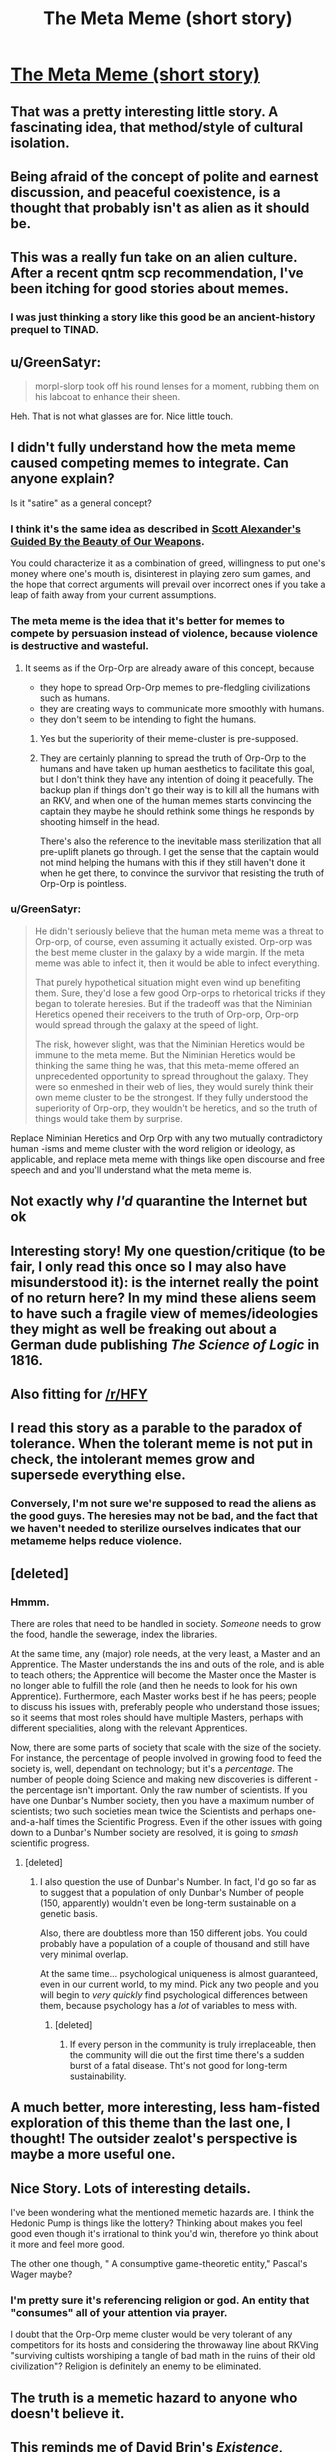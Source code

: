 #+TITLE: The Meta Meme (short story)

* [[https://sprague-grundy.github.io/meta-meme/][The Meta Meme (short story)]]
:PROPERTIES:
:Author: sprague-grundy
:Score: 70
:DateUnix: 1618528909.0
:DateShort: 2021-Apr-16
:END:

** That was a pretty interesting little story. A fascinating idea, that method/style of cultural isolation.
:PROPERTIES:
:Author: Deadring
:Score: 18
:DateUnix: 1618532067.0
:DateShort: 2021-Apr-16
:END:


** Being afraid of the concept of polite and earnest discussion, and peaceful coexistence, is a thought that probably isn't as alien as it should be.
:PROPERTIES:
:Author: ArgusTheCat
:Score: 14
:DateUnix: 1618578779.0
:DateShort: 2021-Apr-16
:END:


** This was a really fun take on an alien culture. After a recent qntm scp recommendation, I've been itching for good stories about memes.
:PROPERTIES:
:Author: AssadTheImpaler
:Score: 10
:DateUnix: 1618546275.0
:DateShort: 2021-Apr-16
:END:

*** I was just thinking a story like this good be an ancient-history prequel to TINAD.
:PROPERTIES:
:Author: daytodave
:Score: 5
:DateUnix: 1618619965.0
:DateShort: 2021-Apr-17
:END:


** u/GreenSatyr:
#+begin_quote
  morpl-slorp took off his round lenses for a moment, rubbing them on his labcoat to enhance their sheen.
#+end_quote

Heh. That is not what glasses are for. Nice little touch.
:PROPERTIES:
:Author: GreenSatyr
:Score: 9
:DateUnix: 1618609244.0
:DateShort: 2021-Apr-17
:END:


** I didn't fully understand how the meta meme caused competing memes to integrate. Can anyone explain?

Is it "satire" as a general concept?
:PROPERTIES:
:Author: covert_operator100
:Score: 7
:DateUnix: 1618539195.0
:DateShort: 2021-Apr-16
:END:

*** I think it's the same idea as described in [[https://slatestarcodex.com/2017/03/24/guided-by-the-beauty-of-our-weapons/][Scott Alexander's Guided By the Beauty of Our Weapons]].

You could characterize it as a combination of greed, willingness to put one's money where one's mouth is, disinterest in playing zero sum games, and the hope that correct arguments will prevail over incorrect ones if you take a leap of faith away from your current assumptions.
:PROPERTIES:
:Author: gazztromple
:Score: 20
:DateUnix: 1618541551.0
:DateShort: 2021-Apr-16
:END:


*** The meta meme is the idea that it's better for memes to compete by persuasion instead of violence, because violence is destructive and wasteful.
:PROPERTIES:
:Author: CronoDAS
:Score: 15
:DateUnix: 1618542019.0
:DateShort: 2021-Apr-16
:END:

**** It seems as if the Orp-Orp are already aware of this concept, because

- they hope to spread Orp-Orp memes to pre-fledgling civilizations such as humans.
- they are creating ways to communicate more smoothly with humans.
- they don't seem to be intending to fight the humans.
:PROPERTIES:
:Author: covert_operator100
:Score: 7
:DateUnix: 1618613593.0
:DateShort: 2021-Apr-17
:END:

***** Yes but the superiority of their meme-cluster is pre-supposed.
:PROPERTIES:
:Author: AccomplishedAd253
:Score: 6
:DateUnix: 1618644369.0
:DateShort: 2021-Apr-17
:END:


***** They are certainly planning to spread the truth of Orp-Orp to the humans and have taken up human aesthetics to facilitate this goal, but I don't think they have any intention of doing it peacefully. The backup plan if things don't go their way is to kill all the humans with an RKV, and when one of the human memes starts convincing the captain they maybe he should rethink some things he responds by shooting himself in the head.

There's also the reference to the inevitable mass sterilization that all pre-uplift planets go through. I get the sense that the captain would not mind helping the humans with this if they still haven't done it when he get there, to convince the survivor that resisting the truth of Orp-Orp is pointless.
:PROPERTIES:
:Author: JJReeve
:Score: 4
:DateUnix: 1618715710.0
:DateShort: 2021-Apr-18
:END:


*** u/GreenSatyr:
#+begin_quote
  He didn't seriously believe that the human meta meme was a threat to Orp-orp, of course, even assuming it actually existed. Orp-orp was the best meme cluster in the galaxy by a wide margin. If the meta meme was able to infect it, then it would be able to infect everything.

  That purely hypothetical situation might even wind up benefiting them. Sure, they'd lose a few good Orp-orps to rhetorical tricks if they began to tolerate heresies. But if the tradeoff was that the Niminian Heretics opened their receivers to the truth of Orp-orp, Orp-orp would spread through the galaxy at the speed of light.

  The risk, however slight, was that the Niminian Heretics would be immune to the meta meme. But the Niminian Heretics would be thinking the same thing he was, that this meta-meme offered an unprecedented opportunity to spread throughout the galaxy. They were so enmeshed in their web of lies, they would surely think their own meme cluster to be the strongest. If they fully understood the superiority of Orp-orp, they wouldn't be heretics, and so the truth of things would take them by surprise.
#+end_quote

Replace Niminian Heretics and Orp Orp with any two mutually contradictory human -isms and meme cluster with the word religion or ideology, as applicable, and replace meta meme with things like open discourse and free speech and and you'll understand what the meta meme is.
:PROPERTIES:
:Author: GreenSatyr
:Score: 10
:DateUnix: 1618609968.0
:DateShort: 2021-Apr-17
:END:


** Not exactly why /I'd/ quarantine the Internet but ok
:PROPERTIES:
:Author: EliezerYudkowsky
:Score: 6
:DateUnix: 1618630183.0
:DateShort: 2021-Apr-17
:END:


** Interesting story! My one question/critique (to be fair, I only read this once so I may also have misunderstood it): is the internet really the point of no return here? In my mind these aliens seem to have such a fragile view of memes/ideologies they might as well be freaking out about a German dude publishing /The Science of Logic/ in 1816.
:PROPERTIES:
:Author: Luonnoliehre
:Score: 5
:DateUnix: 1618687660.0
:DateShort: 2021-Apr-17
:END:


** Also fitting for [[/r/HFY]]
:PROPERTIES:
:Author: ShareDVI
:Score: 12
:DateUnix: 1618558794.0
:DateShort: 2021-Apr-16
:END:


** I read this story as a parable to the paradox of tolerance. When the tolerant meme is not put in check, the intolerant memes grow and supersede everything else.
:PROPERTIES:
:Author: pevangelista
:Score: 3
:DateUnix: 1618601796.0
:DateShort: 2021-Apr-17
:END:

*** Conversely, I'm not sure we're supposed to read the aliens as the good guys. The heresies may not be bad, and the fact that we haven't needed to sterilize ourselves indicates that our metameme helps reduce violence.
:PROPERTIES:
:Author: grettathemonk
:Score: 1
:DateUnix: 1621173566.0
:DateShort: 2021-May-16
:END:


** [deleted]
:PROPERTIES:
:Score: 3
:DateUnix: 1618541696.0
:DateShort: 2021-Apr-16
:END:

*** Hmmm.

There are roles that need to be handled in society. /Someone/ needs to grow the food, handle the sewerage, index the libraries.

At the same time, any (major) role needs, at the very least, a Master and an Apprentice. The Master understands the ins and outs of the role, and is able to teach others; the Apprentice will become the Master once the Master is no longer able to fulfill the role (and then he needs to look for his own Apprentice). Furthermore, each Master works best if he has peers; people to discuss his issues with, preferably people who understand those issues; so it seems that most roles should have multiple Masters, perhaps with different specialities, along with the relevant Apprentices.

Now, there are some parts of society that scale with the size of the society. For instance, the percentage of people involved in growing food to feed the society is, well, dependant on technology; but it's a /percentage/. The number of people doing Science and making new discoveries is different - the percentage isn't important. Only the raw number of scientists. If you have one Dunbar's Number society, then you have a maximum number of scientists; two such societies mean twice the Scientists and perhaps one-and-a-half times the Scientific Progress. Even if the other issues with going down to a Dunbar's Number society are resolved, it is going to /smash/ scientific progress.
:PROPERTIES:
:Author: CCC_037
:Score: 2
:DateUnix: 1618569527.0
:DateShort: 2021-Apr-16
:END:

**** [deleted]
:PROPERTIES:
:Score: 3
:DateUnix: 1618574420.0
:DateShort: 2021-Apr-16
:END:

***** I also question the use of Dunbar's Number. In fact, I'd go so far as to suggest that a population of only Dunbar's Number of people (150, apparently) wouldn't even be long-term sustainable on a genetic basis.

Also, there are doubtless more than 150 different jobs. You could probably have a population of a couple of thousand and still have very minimal overlap.

At the same time... psychological uniqueness is almost guaranteed, even in our current world, to my mind. Pick any two people and you will begin to /very quickly/ find psychological differences between them, because psychology has a /lot/ of variables to mess with.
:PROPERTIES:
:Author: CCC_037
:Score: 2
:DateUnix: 1618583223.0
:DateShort: 2021-Apr-16
:END:

****** [deleted]
:PROPERTIES:
:Score: 3
:DateUnix: 1618584359.0
:DateShort: 2021-Apr-16
:END:

******* If every person in the community is truly irreplaceable, then the community will die out the first time there's a sudden burst of a fatal disease. Tht's not good for long-term sustainability.
:PROPERTIES:
:Author: CCC_037
:Score: 5
:DateUnix: 1618585051.0
:DateShort: 2021-Apr-16
:END:


** A much better, more interesting, less ham-fisted exploration of this theme than the last one, I thought! The outsider zealot's perspective is maybe a more useful one.
:PROPERTIES:
:Author: kevshea
:Score: 2
:DateUnix: 1618601348.0
:DateShort: 2021-Apr-16
:END:


** Nice Story. Lots of interesting details.

I've been wondering what the mentioned memetic hazards are. I think the Hedonic Pump is things like the lottery? Thinking about makes you feel good even though it's irrational to think you'd win, therefore yo think about it more and feel more good.

The other one though, " A consumptive game-theoretic entity," Pascal's Wager maybe?
:PROPERTIES:
:Author: JJReeve
:Score: 2
:DateUnix: 1618716075.0
:DateShort: 2021-Apr-18
:END:

*** I'm pretty sure it's referencing religion or god. An entity that "consumes" all of your attention via prayer.

I doubt that the Orp-Orp meme cluster would be very tolerant of any competitors for its hosts and considering the throwaway line about RKVing "surviving cultists worshiping a tangle of bad math in the ruins of their old civilization"? Religion is definitely an enemy to be eliminated.
:PROPERTIES:
:Author: xamueljones
:Score: 3
:DateUnix: 1618716895.0
:DateShort: 2021-Apr-18
:END:


** The truth is a memetic hazard to anyone who doesn't believe it.
:PROPERTIES:
:Author: Auroch-
:Score: 2
:DateUnix: 1621040327.0
:DateShort: 2021-May-15
:END:


** This reminds me of David Brin's /[[https://www.davidbrin.com/existence.html][Existence]]/, though in that case it's alien memes trying to infect humans.
:PROPERTIES:
:Author: EquinoctialPie
:Score: 1
:DateUnix: 1618598806.0
:DateShort: 2021-Apr-16
:END:


** If the captain's reaction to the metameme is to order eradication and shoot itself, why didn't the similar, same-minded lower rank ones who were wontaminated first doing the same already ?
:PROPERTIES:
:Author: JesradSeraph
:Score: 1
:DateUnix: 1619268145.0
:DateShort: 2021-Apr-24
:END:

*** It was primed to notice the metameme as a threat and a danger, self-inspecting as he considered it, whereas the scientists had passed through its eye and been convinced of it before they saw the danger, and were fully convinced. Even so, the local response to contamination was to escalate up the chain.

The captain is at the top, he can't escalate further, and he shoots himself because he can't un-think the thoughts.
:PROPERTIES:
:Author: echemon
:Score: 4
:DateUnix: 1619389730.0
:DateShort: 2021-Apr-26
:END:
